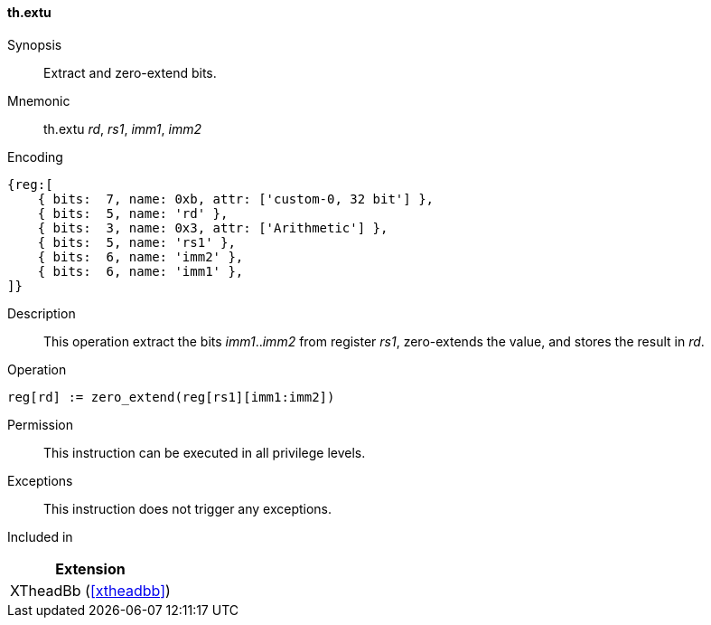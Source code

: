 [#xtheadbb-insns-extu,reftext=Extract and zero-extend bits]
==== th.extu

Synopsis::
Extract and zero-extend bits.

Mnemonic::
th.extu _rd_, _rs1_, _imm1_, _imm2_

Encoding::
[wavedrom, , svg]
....
{reg:[
    { bits:  7, name: 0xb, attr: ['custom-0, 32 bit'] },
    { bits:  5, name: 'rd' },
    { bits:  3, name: 0x3, attr: ['Arithmetic'] },
    { bits:  5, name: 'rs1' },
    { bits:  6, name: 'imm2' },
    { bits:  6, name: 'imm1' },
]}
....

Description::
This operation extract the bits _imm1_.._imm2_ from register _rs1_, zero-extends the value, and stores the result in _rd_.

Operation::
[source,sail]
--
reg[rd] := zero_extend(reg[rs1][imm1:imm2])
--

Permission::
This instruction can be executed in all privilege levels.

Exceptions::
This instruction does not trigger any exceptions.

Included in::
[%header]
|===
|Extension

|XTheadBb (<<#xtheadbb>>)
|===
